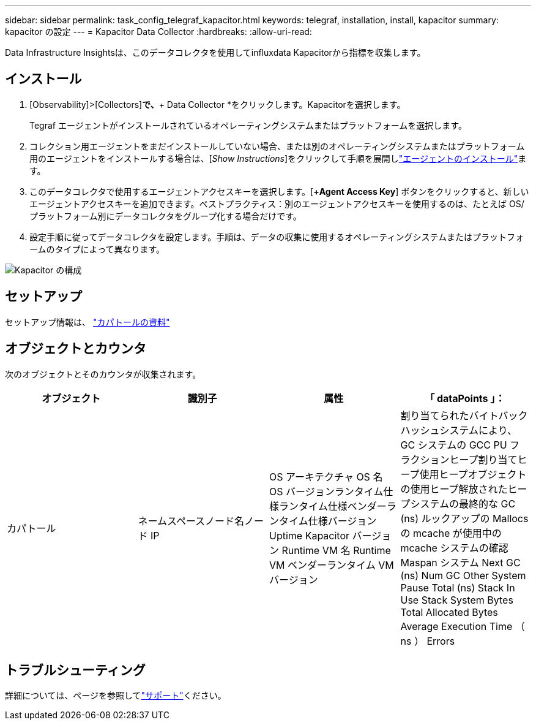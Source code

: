 ---
sidebar: sidebar 
permalink: task_config_telegraf_kapacitor.html 
keywords: telegraf, installation, install, kapacitor 
summary: kapacitor の設定 
---
= Kapacitor Data Collector
:hardbreaks:
:allow-uri-read: 


[role="lead"]
Data Infrastructure Insightsは、このデータコレクタを使用してinfluxdata Kapacitorから指標を収集します。



== インストール

. [Observability]>[Collectors]*で、*+ Data Collector *をクリックします。Kapacitorを選択します。
+
Tegraf エージェントがインストールされているオペレーティングシステムまたはプラットフォームを選択します。

. コレクション用エージェントをまだインストールしていない場合、または別のオペレーティングシステムまたはプラットフォーム用のエージェントをインストールする場合は、[_Show Instructions_]をクリックして手順を展開しlink:task_config_telegraf_agent.html["エージェントのインストール"]ます。
. このデータコレクタで使用するエージェントアクセスキーを選択します。[*+Agent Access Key*] ボタンをクリックすると、新しいエージェントアクセスキーを追加できます。ベストプラクティス：別のエージェントアクセスキーを使用するのは、たとえば OS/ プラットフォーム別にデータコレクタをグループ化する場合だけです。
. 設定手順に従ってデータコレクタを設定します。手順は、データの収集に使用するオペレーティングシステムまたはプラットフォームのタイプによって異なります。


image:KapacitorDCConfigWindows.png["Kapacitor の構成"]



== セットアップ

セットアップ情報は、 https://docs.influxdata.com/kapacitor/v1.5/["カパトールの資料"]



== オブジェクトとカウンタ

次のオブジェクトとそのカウンタが収集されます。

[cols="<.<,<.<,<.<,<.<"]
|===
| オブジェクト | 識別子 | 属性 | 「 dataPoints 」： 


| カパトール | ネームスペースノード名ノード IP | OS アーキテクチャ OS 名 OS バージョンランタイム仕様ランタイム仕様ベンダーランタイム仕様バージョン Uptime Kapacitor バージョン Runtime VM 名 Runtime VM ベンダーランタイム VM バージョン | 割り当てられたバイトバックハッシュシステムにより、 GC システムの GCC PU フラクションヒープ割り当てヒープ使用ヒープオブジェクトの使用ヒープ解放されたヒープシステムの最終的な GC (ns) ルックアップの Mallocs の mcache が使用中の mcache システムの確認 Maspan システム Next GC (ns) Num GC Other System Pause Total (ns) Stack In Use Stack System Bytes Total Allocated Bytes Average Execution Time （ ns ） Errors 
|===


== トラブルシューティング

詳細については、ページを参照してlink:concept_requesting_support.html["サポート"]ください。
